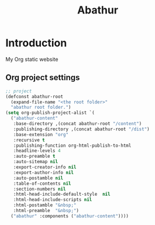 # -*- mode: org; mode: auto-fill -*-
#+TITLE: Abathur
* Introduction
My Org static website
** Org project settings
#+BEGIN_SRC emacs-lisp
  ;; project
  (defconst abathur-root
    (expand-file-name "<the root folder>"
    "abathur root folder.")
  (setq org-publish-project-alist `(
    ("abathur-content"
     :base-directory ,(concat abathur-root "/content")
     :publishing-directory ,(concat abathur-root "/dist")
     :base-extension "org"
     :recursive t
     :publishing-function org-html-publish-to-html
     :headline-levels 4
     :auto-preamble t
     :auto-sitemap nil
     :export-creator-info nil 
     :export-author-info nil
     :auto-postamble nil
     :table-of-contents nil
     :section-numbers nil
     :html-head-include-default-style  nil
     :html-head-include-scripts nil
     :html-postamble "&nbsp;"
     :html-preamble  "&nbsp;")
    ("abathur" :components ("abathur-content"))))
#+END_SRC


